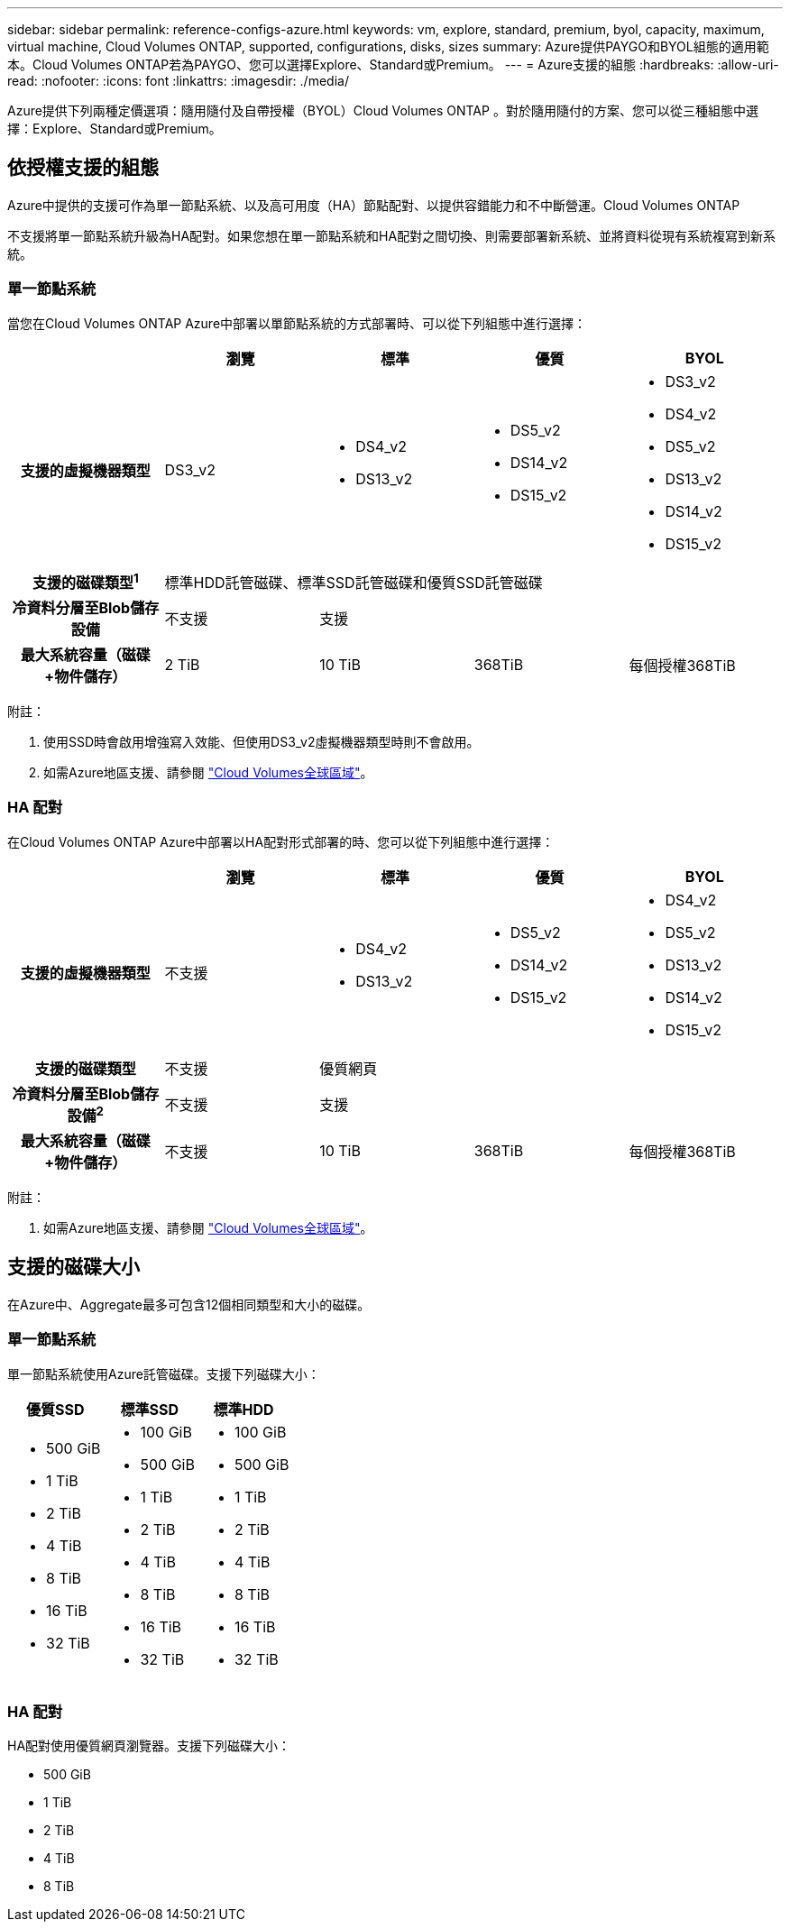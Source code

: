 ---
sidebar: sidebar 
permalink: reference-configs-azure.html 
keywords: vm, explore, standard, premium, byol, capacity, maximum, virtual machine, Cloud Volumes ONTAP, supported, configurations, disks, sizes 
summary: Azure提供PAYGO和BYOL組態的適用範本。Cloud Volumes ONTAP若為PAYGO、您可以選擇Explore、Standard或Premium。 
---
= Azure支援的組態
:hardbreaks:
:allow-uri-read: 
:nofooter: 
:icons: font
:linkattrs: 
:imagesdir: ./media/


[role="lead"]
Azure提供下列兩種定價選項：隨用隨付及自帶授權（BYOL）Cloud Volumes ONTAP 。對於隨用隨付的方案、您可以從三種組態中選擇：Explore、Standard或Premium。



== 依授權支援的組態

Azure中提供的支援可作為單一節點系統、以及高可用度（HA）節點配對、以提供容錯能力和不中斷營運。Cloud Volumes ONTAP

不支援將單一節點系統升級為HA配對。如果您想在單一節點系統和HA配對之間切換、則需要部署新系統、並將資料從現有系統複寫到新系統。



=== 單一節點系統

當您在Cloud Volumes ONTAP Azure中部署以單節點系統的方式部署時、可以從下列組態中進行選擇：

[cols="h,d,d,d,d"]
|===
|  | 瀏覽 | 標準 | 優質 | BYOL 


| 支援的虛擬機器類型 | DS3_v2  a| 
* DS4_v2
* DS13_v2

 a| 
* DS5_v2
* DS14_v2
* DS15_v2

 a| 
* DS3_v2
* DS4_v2
* DS5_v2
* DS13_v2
* DS14_v2
* DS15_v2




| 支援的磁碟類型^1^ 4+| 標準HDD託管磁碟、標準SSD託管磁碟和優質SSD託管磁碟 


| 冷資料分層至Blob儲存設備 | 不支援 3+| 支援 


| 最大系統容量（磁碟+物件儲存） | 2 TiB | 10 TiB | 368TiB | 每個授權368TiB 
|===
附註：

. 使用SSD時會啟用增強寫入效能、但使用DS3_v2虛擬機器類型時則不會啟用。
. 如需Azure地區支援、請參閱 https://cloud.netapp.com/cloud-volumes-global-regions["Cloud Volumes全球區域"^]。




=== HA 配對

在Cloud Volumes ONTAP Azure中部署以HA配對形式部署的時、您可以從下列組態中進行選擇：

[cols="h,d,d,d,d"]
|===
|  | 瀏覽 | 標準 | 優質 | BYOL 


| 支援的虛擬機器類型 | 不支援  a| 
* DS4_v2
* DS13_v2

 a| 
* DS5_v2
* DS14_v2
* DS15_v2

 a| 
* DS4_v2
* DS5_v2
* DS13_v2
* DS14_v2
* DS15_v2




| 支援的磁碟類型 | 不支援 3+| 優質網頁 


| 冷資料分層至Blob儲存設備^2^ | 不支援 3+| 支援 


| 最大系統容量（磁碟+物件儲存） | 不支援 | 10 TiB | 368TiB | 每個授權368TiB 
|===
附註：

. 如需Azure地區支援、請參閱 https://cloud.netapp.com/cloud-volumes-global-regions["Cloud Volumes全球區域"^]。




== 支援的磁碟大小

在Azure中、Aggregate最多可包含12個相同類型和大小的磁碟。



=== 單一節點系統

單一節點系統使用Azure託管磁碟。支援下列磁碟大小：

[cols="3*"]
|===
| 優質SSD | 標準SSD | 標準HDD 


 a| 
* 500 GiB
* 1 TiB
* 2 TiB
* 4 TiB
* 8 TiB
* 16 TiB
* 32 TiB

 a| 
* 100 GiB
* 500 GiB
* 1 TiB
* 2 TiB
* 4 TiB
* 8 TiB
* 16 TiB
* 32 TiB

 a| 
* 100 GiB
* 500 GiB
* 1 TiB
* 2 TiB
* 4 TiB
* 8 TiB
* 16 TiB
* 32 TiB


|===


=== HA 配對

HA配對使用優質網頁瀏覽器。支援下列磁碟大小：

* 500 GiB
* 1 TiB
* 2 TiB
* 4 TiB
* 8 TiB

